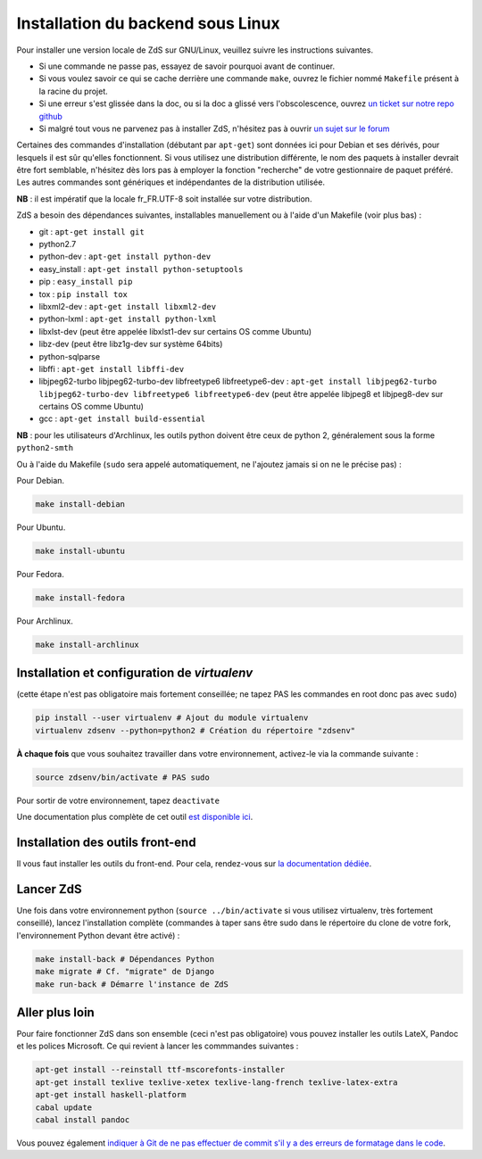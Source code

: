 ==================================
Installation du backend sous Linux
==================================

Pour installer une version locale de ZdS sur GNU/Linux, veuillez suivre les instructions suivantes.

- Si une commande ne passe pas, essayez de savoir pourquoi avant de continuer.
- Si vous voulez savoir ce qui se cache derrière une commande ``make``, ouvrez le fichier nommé ``Makefile`` présent à la racine du projet.
- Si une erreur s'est glissée dans la doc, ou si la doc a glissé vers l'obscolescence, ouvrez `un ticket sur notre repo github <https://github.com/zestedesavoir/zds-site/issues/new>`_
- Si malgré tout vous ne parvenez pas à installer ZdS, n'hésitez pas à ouvrir `un sujet sur le forum <https://zestedesavoir.com/forums/sujet/nouveau/?forum=2>`_

Certaines des commandes d'installation (débutant par ``apt-get``) sont données ici pour Debian et ses dérivés, pour lesquels il est sûr qu'elles fonctionnent. Si vous utilisez une distribution différente, le nom des paquets à installer devrait être fort semblable, n'hésitez dès lors pas à employer la fonction "recherche" de votre gestionnaire de paquet préféré. Les autres commandes sont génériques et indépendantes de la distribution utilisée.

**NB** : il est impératif que la locale fr_FR.UTF-8 soit installée sur votre distribution.

ZdS a besoin des dépendances suivantes, installables manuellement ou à l'aide d'un Makefile (voir plus bas) :

- git : ``apt-get install git``
- python2.7
- python-dev : ``apt-get install python-dev``
- easy_install : ``apt-get install python-setuptools``
- pip : ``easy_install pip``
- tox : ``pip install tox``
- libxml2-dev : ``apt-get install libxml2-dev``
- python-lxml : ``apt-get install python-lxml``
- libxlst-dev (peut être appelée libxlst1-dev sur certains OS comme Ubuntu)
- libz-dev (peut être libz1g-dev sur système 64bits)
- python-sqlparse
- libffi : ``apt-get install libffi-dev``
- libjpeg62-turbo libjpeg62-turbo-dev libfreetype6 libfreetype6-dev : ``apt-get install libjpeg62-turbo libjpeg62-turbo-dev libfreetype6 libfreetype6-dev`` (peut être appelée libjpeg8 et libjpeg8-dev sur  certains OS comme Ubuntu)
- gcc : ``apt-get install build-essential``

**NB** : pour les utilisateurs d'Archlinux, les outils python doivent être ceux de python 2, généralement sous la forme ``python2-smth``

Ou à l'aide du Makefile (``sudo`` sera appelé automatiquement, ne l'ajoutez jamais si on ne le précise pas) :

Pour Debian.

.. sourcecode:: bash

    make install-debian

Pour Ubuntu.

.. sourcecode:: bash

    make install-ubuntu

Pour Fedora.

.. sourcecode:: bash

    make install-fedora

Pour Archlinux.

.. sourcecode:: bash
                
   make install-archlinux

Installation et configuration de `virtualenv`
=============================================

(cette étape n'est pas obligatoire mais fortement conseillée; ne tapez PAS les commandes en root donc pas avec ``sudo``)

.. sourcecode:: bash

    pip install --user virtualenv # Ajout du module virtualenv
    virtualenv zdsenv --python=python2 # Création du répertoire "zdsenv"


**À chaque fois** que vous souhaitez travailler dans votre environnement, activez-le via la commande suivante :

.. sourcecode:: bash

    source zdsenv/bin/activate # PAS sudo


Pour sortir de votre environnement, tapez ``deactivate``

Une documentation plus complète de cet outil `est disponible ici <http://docs.python-guide.org/en/latest/dev/virtualenvs/>`_.

Installation des outils front-end
=================================

Il vous faut installer les outils du front-end. Pour cela, rendez-vous sur `la documentation dédiée <frontend-install.html>`_.

Lancer ZdS
==========

Une fois dans votre environnement python (``source ../bin/activate`` si vous utilisez virtualenv, très fortement conseillé), lancez l'installation complète (commandes à taper sans être sudo dans le répertoire du clone de votre fork, l'environnement Python devant être activé) :

.. sourcecode:: bash


    make install-back # Dépendances Python
    make migrate # Cf. "migrate" de Django
    make run-back # Démarre l'instance de ZdS


Aller plus loin
===============

Pour faire fonctionner ZdS dans son ensemble (ceci n'est pas obligatoire) vous pouvez installer les outils LateX,
Pandoc et les polices Microsoft.
Ce qui revient à lancer les commmandes suivantes :

.. sourcecode:: bash

    apt-get install --reinstall ttf-mscorefonts-installer
    apt-get install texlive texlive-xetex texlive-lang-french texlive-latex-extra
    apt-get install haskell-platform
    cabal update
    cabal install pandoc

Vous pouvez également `indiquer à Git de ne pas effectuer de commit s'il y a des erreurs de formatage dans le code <../utils/git-pre-hook.html>`__.
